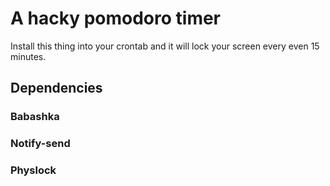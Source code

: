 * A hacky pomodoro timer

Install this thing into your crontab and it will lock your screen every even 15 minutes.

** Dependencies
*** Babashka
*** Notify-send
*** Physlock
